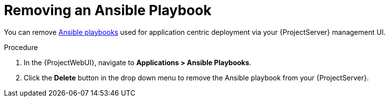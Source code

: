 [id="{context}_removing_an_ansible_playbook"]
= Removing an Ansible Playbook

You can remove xref:{context}_ansible_playbooks[Ansible playbooks] used for application centric deployment via your {ProjectServer} management UI.

.Procedure
. In the {ProjectWebUI}, navigate to *Applications > Ansible Playbooks*.
. Click the *Delete* button in the drop down menu to remove the Ansible playbook from your {ProjectServer}.
